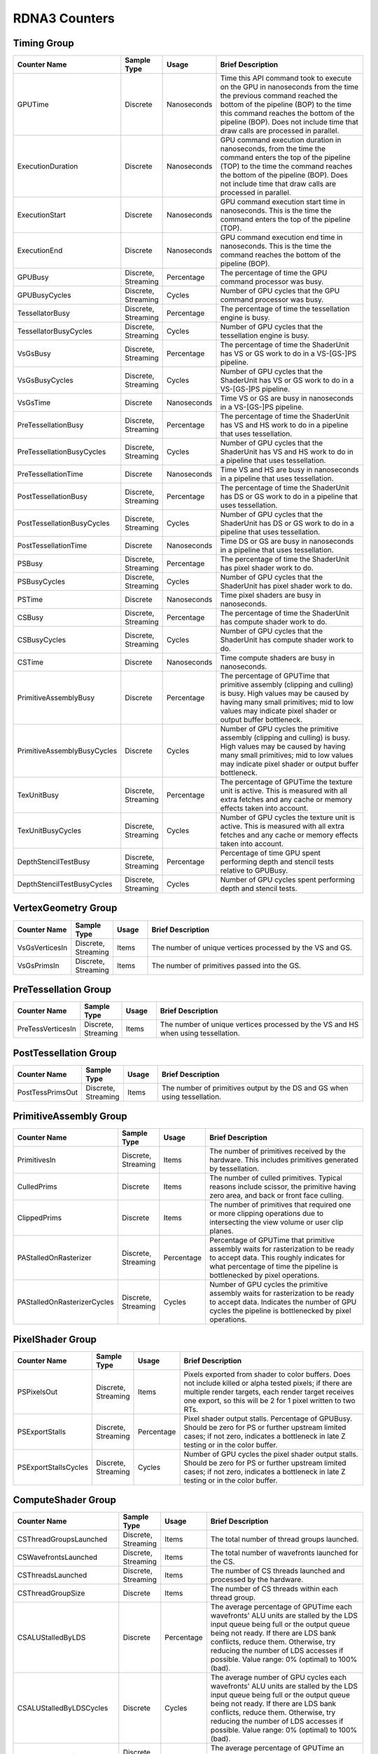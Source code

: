 .. Copyright(c) 2018-2025 Advanced Micro Devices, Inc. All rights reserved.
.. Graphics Performance Counters for RDNA3

.. *** Note, this is an auto-generated file. Do not edit. Execute PublicCounterCompiler to rebuild.

RDNA3 Counters
++++++++++++++

Timing Group
%%%%%%%%%%%%

.. csv-table::
    :header: "Counter Name", "Sample Type", "Usage", "Brief Description"
    :widths: 15, 10, 10, 65

    "GPUTime", "Discrete", "Nanoseconds", "Time this API command took to execute on the GPU in nanoseconds from the time the previous command reached the bottom of the pipeline (BOP) to the time this command reaches the bottom of the pipeline (BOP). Does not include time that draw calls are processed in parallel."
    "ExecutionDuration", "Discrete", "Nanoseconds", "GPU command execution duration in nanoseconds, from the time the command enters the top of the pipeline (TOP) to the time the command reaches the bottom of the pipeline (BOP). Does not include time that draw calls are processed in parallel."
    "ExecutionStart", "Discrete", "Nanoseconds", "GPU command execution start time in nanoseconds. This is the time the command enters the top of the pipeline (TOP)."
    "ExecutionEnd", "Discrete", "Nanoseconds", "GPU command execution end time in nanoseconds. This is the time the command reaches the bottom of the pipeline (BOP)."
    "GPUBusy", "Discrete, Streaming", "Percentage", "The percentage of time the GPU command processor was busy."
    "GPUBusyCycles", "Discrete, Streaming", "Cycles", "Number of GPU cycles that the GPU command processor was busy."
    "TessellatorBusy", "Discrete, Streaming", "Percentage", "The percentage of time the tessellation engine is busy."
    "TessellatorBusyCycles", "Discrete, Streaming", "Cycles", "Number of GPU cycles that the tessellation engine is busy."
    "VsGsBusy", "Discrete, Streaming", "Percentage", "The percentage of time the ShaderUnit has VS or GS work to do in a VS-[GS-]PS pipeline."
    "VsGsBusyCycles", "Discrete, Streaming", "Cycles", "Number of GPU cycles that the ShaderUnit has VS or GS work to do in a VS-[GS-]PS pipeline."
    "VsGsTime", "Discrete", "Nanoseconds", "Time VS or GS are busy in nanoseconds in a VS-[GS-]PS pipeline."
    "PreTessellationBusy", "Discrete, Streaming", "Percentage", "The percentage of time the ShaderUnit has VS and HS work to do in a pipeline that uses tessellation."
    "PreTessellationBusyCycles", "Discrete, Streaming", "Cycles", "Number of GPU cycles that the ShaderUnit has VS and HS work to do in a pipeline that uses tessellation."
    "PreTessellationTime", "Discrete", "Nanoseconds", "Time VS and HS are busy in nanoseconds in a pipeline that uses tessellation."
    "PostTessellationBusy", "Discrete, Streaming", "Percentage", "The percentage of time the ShaderUnit has DS or GS work to do in a pipeline that uses tessellation."
    "PostTessellationBusyCycles", "Discrete, Streaming", "Cycles", "Number of GPU cycles that the ShaderUnit has DS or GS work to do in a pipeline that uses tessellation."
    "PostTessellationTime", "Discrete", "Nanoseconds", "Time DS or GS are busy in nanoseconds in a pipeline that uses tessellation."
    "PSBusy", "Discrete, Streaming", "Percentage", "The percentage of time the ShaderUnit has pixel shader work to do."
    "PSBusyCycles", "Discrete, Streaming", "Cycles", "Number of GPU cycles that the ShaderUnit has pixel shader work to do."
    "PSTime", "Discrete", "Nanoseconds", "Time pixel shaders are busy in nanoseconds."
    "CSBusy", "Discrete, Streaming", "Percentage", "The percentage of time the ShaderUnit has compute shader work to do."
    "CSBusyCycles", "Discrete, Streaming", "Cycles", "Number of GPU cycles that the ShaderUnit has compute shader work to do."
    "CSTime", "Discrete", "Nanoseconds", "Time compute shaders are busy in nanoseconds."
    "PrimitiveAssemblyBusy", "Discrete", "Percentage", "The percentage of GPUTime that primitive assembly (clipping and culling) is busy. High values may be caused by having many small primitives; mid to low values may indicate pixel shader or output buffer bottleneck."
    "PrimitiveAssemblyBusyCycles", "Discrete", "Cycles", "Number of GPU cycles the primitive assembly (clipping and culling) is busy. High values may be caused by having many small primitives; mid to low values may indicate pixel shader or output buffer bottleneck."
    "TexUnitBusy", "Discrete, Streaming", "Percentage", "The percentage of GPUTime the texture unit is active. This is measured with all extra fetches and any cache or memory effects taken into account."
    "TexUnitBusyCycles", "Discrete, Streaming", "Cycles", "Number of GPU cycles the texture unit is active. This is measured with all extra fetches and any cache or memory effects taken into account."
    "DepthStencilTestBusy", "Discrete, Streaming", "Percentage", "Percentage of time GPU spent performing depth and stencil tests relative to GPUBusy."
    "DepthStencilTestBusyCycles", "Discrete, Streaming", "Cycles", "Number of GPU cycles spent performing depth and stencil tests."

VertexGeometry Group
%%%%%%%%%%%%%%%%%%%%

.. csv-table::
    :header: "Counter Name", "Sample Type", "Usage", "Brief Description"
    :widths: 15, 10, 10, 65

    "VsGsVerticesIn", "Discrete, Streaming", "Items", "The number of unique vertices processed by the VS and GS."
    "VsGsPrimsIn", "Discrete, Streaming", "Items", "The number of primitives passed into the GS."

PreTessellation Group
%%%%%%%%%%%%%%%%%%%%%

.. csv-table::
    :header: "Counter Name", "Sample Type", "Usage", "Brief Description"
    :widths: 15, 10, 10, 65

    "PreTessVerticesIn", "Discrete, Streaming", "Items", "The number of unique vertices processed by the VS and HS when using tessellation."

PostTessellation Group
%%%%%%%%%%%%%%%%%%%%%%

.. csv-table::
    :header: "Counter Name", "Sample Type", "Usage", "Brief Description"
    :widths: 15, 10, 10, 65

    "PostTessPrimsOut", "Discrete, Streaming", "Items", "The number of primitives output by the DS and GS when using tessellation."

PrimitiveAssembly Group
%%%%%%%%%%%%%%%%%%%%%%%

.. csv-table::
    :header: "Counter Name", "Sample Type", "Usage", "Brief Description"
    :widths: 15, 10, 10, 65

    "PrimitivesIn", "Discrete, Streaming", "Items", "The number of primitives received by the hardware. This includes primitives generated by tessellation."
    "CulledPrims", "Discrete", "Items", "The number of culled primitives. Typical reasons include scissor, the primitive having zero area, and back or front face culling."
    "ClippedPrims", "Discrete", "Items", "The number of primitives that required one or more clipping operations due to intersecting the view volume or user clip planes."
    "PAStalledOnRasterizer", "Discrete, Streaming", "Percentage", "Percentage of GPUTime that primitive assembly waits for rasterization to be ready to accept data. This roughly indicates for what percentage of time the pipeline is bottlenecked by pixel operations."
    "PAStalledOnRasterizerCycles", "Discrete, Streaming", "Cycles", "Number of GPU cycles the primitive assembly waits for rasterization to be ready to accept data. Indicates the number of GPU cycles the pipeline is bottlenecked by pixel operations."

PixelShader Group
%%%%%%%%%%%%%%%%%

.. csv-table::
    :header: "Counter Name", "Sample Type", "Usage", "Brief Description"
    :widths: 15, 10, 10, 65

    "PSPixelsOut", "Discrete, Streaming", "Items", "Pixels exported from shader to color buffers. Does not include killed or alpha tested pixels; if there are multiple render targets, each render target receives one export, so this will be 2 for 1 pixel written to two RTs."
    "PSExportStalls", "Discrete, Streaming", "Percentage", "Pixel shader output stalls. Percentage of GPUBusy. Should be zero for PS or further upstream limited cases; if not zero, indicates a bottleneck in late Z testing or in the color buffer."
    "PSExportStallsCycles", "Discrete, Streaming", "Cycles", "Number of GPU cycles the pixel shader output stalls. Should be zero for PS or further upstream limited cases; if not zero, indicates a bottleneck in late Z testing or in the color buffer."

ComputeShader Group
%%%%%%%%%%%%%%%%%%%

.. csv-table::
    :header: "Counter Name", "Sample Type", "Usage", "Brief Description"
    :widths: 15, 10, 10, 65

    "CSThreadGroupsLaunched", "Discrete, Streaming", "Items", "The total number of thread groups launched."
    "CSWavefrontsLaunched", "Discrete, Streaming", "Items", "The total number of wavefronts launched for the CS."
    "CSThreadsLaunched", "Discrete, Streaming", "Items", "The number of CS threads launched and processed by the hardware."
    "CSThreadGroupSize", "Discrete", "Items", "The number of CS threads within each thread group."
    "CSALUStalledByLDS", "Discrete", "Percentage", "The average percentage of GPUTime each wavefronts' ALU units are stalled by the LDS input queue being full or the output queue being not ready. If there are LDS bank conflicts, reduce them. Otherwise, try reducing the number of LDS accesses if possible. Value range: 0% (optimal) to 100% (bad)."
    "CSALUStalledByLDSCycles", "Discrete", "Cycles", "The average number of GPU cycles each wavefronts' ALU units are stalled by the LDS input queue being full or the output queue being not ready. If there are LDS bank conflicts, reduce them. Otherwise, try reducing the number of LDS accesses if possible. Value range: 0% (optimal) to 100% (bad)."
    "CSLDSBankConflict", "Discrete, Streaming", "Percentage", "The average percentage of GPUTime an LDS is stalled due to bank conflicts. Value range: 0% (optimal) to 100% (bad)."
    "CSLDSBankConflictCycles", "Discrete, Streaming", "Cycles", "The average number of GPU cycles an LDS is stalled by bank conflicts. Value range: 0 (optimal) to GPUBusyCycles (bad)."
    "CSALUStalledByLDSPerWave", "Streaming", "Percentage", "The average percentage of GPUTime each wavefront's ALU units are stalled by the LDS input queue being full or the output queue being not ready. If there are LDS bank conflicts, reduce them. Otherwise, try reducing the number of LDS accesses if possible. Value range: 0% (optimal) to 100% (bad)."

TextureUnit Group
%%%%%%%%%%%%%%%%%

.. csv-table::
    :header: "Counter Name", "Sample Type", "Usage", "Brief Description"
    :widths: 15, 10, 10, 65

    "TexTriFilteringPct", "Discrete, Streaming", "Percentage", "Percentage of pixels that received trilinear filtering. Note that not all pixels for which trilinear filtering is enabled will receive it (e.g. if the texture is magnified)."
    "TexTriFilteringCount", "Discrete, Streaming", "Items", "Count of pixels that received trilinear filtering. Note that not all pixels for which trilinear filtering is enabled will receive it (e.g. if the texture is magnified)."
    "NoTexTriFilteringCount", "Discrete, Streaming", "Items", "Count of pixels that did not receive trilinear filtering."
    "TexVolFilteringPct", "Discrete, Streaming", "Percentage", "Percentage of pixels that received volume filtering."
    "TexVolFilteringCount", "Discrete, Streaming", "Items", "Count of pixels that received volume filtering."
    "NoTexVolFilteringCount", "Discrete, Streaming", "Items", "Count of pixels that did not receive volume filtering."
    "TexAveAnisotropy", "Discrete", "Items", "The average degree of anisotropy applied. A number between 1 and 16. The anisotropic filtering algorithm only applies samples where they are required (e.g. there will be no extra anisotropic samples if the view vector is perpendicular to the surface) so this can be much lower than the requested anisotropy."

DepthAndStencil Group
%%%%%%%%%%%%%%%%%%%%%

.. csv-table::
    :header: "Counter Name", "Sample Type", "Usage", "Brief Description"
    :widths: 15, 10, 10, 65

    "HiZTilesAccepted", "Discrete, Streaming", "Percentage", "Percentage of tiles accepted by HiZ and will be rendered to the depth or color buffers."
    "HiZTilesAcceptedCount", "Discrete, Streaming", "Items", "Count of tiles accepted by HiZ and will be rendered to the depth or color buffers."
    "HiZTilesRejectedCount", "Discrete, Streaming", "Items", "Count of tiles not accepted by HiZ."
    "PreZTilesDetailCulled", "Discrete, Streaming", "Percentage", "Percentage of tiles rejected because the associated prim had no contributing area."
    "PreZTilesDetailCulledCount", "Discrete, Streaming", "Items", "Count of tiles rejected because the associated primitive had no contributing area."
    "PreZTilesDetailSurvivingCount", "Discrete, Streaming", "Items", "Count of tiles surviving because the associated primitive had contributing area."
    "HiZQuadsCulled", "Discrete", "Percentage", "Percentage of quads that did not have to continue on in the pipeline after HiZ. They may be written directly to the depth buffer, or culled completely. Consistently low values here may suggest that the Z-range is not being fully utilized."
    "HiZQuadsCulledCount", "Discrete", "Items", "Count of quads that did not have to continue on in the pipeline after HiZ. They may be written directly to the depth buffer, or culled completely. Consistently low values here may suggest that the Z-range is not being fully utilized."
    "HiZQuadsAcceptedCount", "Discrete, Streaming", "Items", "Count of quads that did continue on in the pipeline after HiZ."
    "PreZQuadsCulled", "Discrete", "Percentage", "Percentage of quads rejected based on the detailZ and earlyZ tests."
    "PreZQuadsCulledCount", "Discrete", "Items", "Count of quads rejected based on the detailZ and earlyZ tests."
    "PreZQuadsSurvivingCount", "Discrete, Streaming", "Items", "Count of quads surviving detailZ and earlyZ tests."
    "PostZQuads", "Discrete", "Percentage", "Percentage of quads for which the pixel shader will run and may be postZ tested."
    "PostZQuadCount", "Discrete, Streaming", "Items", "Count of quads for which the pixel shader will run and may be postZ tested."
    "PreZSamplesPassing", "Discrete, Streaming", "Items", "Number of samples tested for Z before shading and passed."
    "PreZSamplesFailingS", "Discrete, Streaming", "Items", "Number of samples tested for Z before shading and failed stencil test."
    "PreZSamplesFailingZ", "Discrete, Streaming", "Items", "Number of samples tested for Z before shading and failed Z test."
    "PostZSamplesPassing", "Discrete, Streaming", "Items", "Number of samples tested for Z after shading and passed."
    "PostZSamplesFailingS", "Discrete, Streaming", "Items", "Number of samples tested for Z after shading and failed stencil test."
    "PostZSamplesFailingZ", "Discrete, Streaming", "Items", "Number of samples tested for Z after shading and failed Z test."
    "ZUnitStalled", "Discrete, Streaming", "Percentage", "The percentage of GPUTime the depth buffer spends waiting for the color buffer to be ready to accept data. High figures here indicate a bottleneck in color buffer operations."
    "ZUnitStalledCycles", "Discrete, Streaming", "Cycles", "Number of GPU cycles the depth buffer spends waiting for the color buffer to be ready to accept data. Larger numbers indicate a bottleneck in color buffer operations."
    "DBMemRead", "Discrete, Streaming", "Bytes", "Number of bytes read from the depth buffer."
    "DBMemWritten", "Discrete, Streaming", "Bytes", "Number of bytes written to the depth buffer."

MemoryCache Group
%%%%%%%%%%%%%%%%%

.. csv-table::
    :header: "Counter Name", "Sample Type", "Usage", "Brief Description"
    :widths: 15, 10, 10, 65

    "L0CacheHit", "Discrete, Streaming", "Percentage", "The percentage of read requests that hit the data in the L0 cache. The L0 cache contains vector data, which is data that may vary in each thread across the wavefront. Each request is 128 bytes in size. Value range: 0% (no hit) to 100% (optimal)."
    "L0CacheRequestCount", "Discrete, Streaming", "Items", "The number of read requests made to the L0 cache. The L0 cache contains vector data, which is data that may vary in each thread across the wavefront. Each request is 128 bytes in size."
    "L0CacheHitCount", "Discrete, Streaming", "Items", "The number of read requests which result in a cache hit from the L0 cache. The L0 cache contains vector data, which is data that may vary in each thread across the wavefront. Each request is 128 bytes in size."
    "L0CacheMissCount", "Discrete, Streaming", "Items", "The number of read requests which result in a cache miss from the L0 cache. The L0 cache contains vector data, which is data that may vary in each thread across the wavefront. Each request is 128 bytes in size."
    "ScalarCacheHit", "Discrete, Streaming", "Percentage", "The percentage of read requests made from executing shader code that hit the data in the Scalar cache. The Scalar cache contains data that does not vary in each thread across the wavefront. Each request is 64 bytes in size. Value range: 0% (no hit) to 100% (optimal)."
    "ScalarCacheRequestCount", "Discrete, Streaming", "Items", "The number of read requests made from executing shader code to the Scalar cache. The Scalar cache contains data that does not vary in each thread across the wavefront. Each request is 64 bytes in size."
    "ScalarCacheHitCount", "Discrete, Streaming", "Items", "The number of read requests made from executing shader code which result in a cache hit from the Scalar cache. The Scalar cache contains data that does not vary in each thread across the wavefront. Each request is 64 bytes in size."
    "ScalarCacheMissCount", "Discrete, Streaming", "Items", "The number of read requests made from executing shader code which result in a cache miss from the Scalar cache. The Scalar cache contains data that does not vary in each thread across the wavefront. Each request is 64 bytes in size."
    "InstCacheHit", "Discrete, Streaming", "Percentage", "The percentage of read requests made that hit the data in the Instruction cache. The Instruction cache supplies shader code to an executing shader. Each request is 64 bytes in size. Value range: 0% (no hit) to 100% (optimal)."
    "InstCacheRequestCount", "Discrete, Streaming", "Items", "The number of read requests made to the Instruction cache. The Instruction cache supplies shader code to an executing shader. Each request is 64 bytes in size."
    "InstCacheHitCount", "Discrete, Streaming", "Items", "The number of read requests which result in a cache hit from the Instruction cache. The Instruction cache supplies shader code to an executing shader. Each request is 64 bytes in size."
    "InstCacheMissCount", "Discrete, Streaming", "Items", "The number of read requests which result in a cache miss from the Instruction cache. The Instruction cache supplies shader code to an executing shader. Each request is 64 bytes in size."
    "L1CacheHit", "Discrete, Streaming", "Percentage", "The percentage of read or write requests that hit the data in the L1 cache. The L1 cache is shared across all WGPs in a single shader engine. Each request is 128 bytes in size. Value range: 0% (no hit) to 100% (optimal)."
    "L1CacheRequestCount", "Discrete", "Items", "The number of read or write requests made to the L1 cache. The L1 cache is shared across all WGPs in a single shader engine. Each request is 128 bytes in size."
    "L1CacheHitCount", "Discrete, Streaming", "Items", "The number of read or write requests which result in a cache hit from the L1 cache. The L1 cache is shared across all WGPs in a single shader engine. Each request is 128 bytes in size."
    "L1CacheMissCount", "Discrete, Streaming", "Items", "The number of read or write requests which result in a cache miss from the L1 cache. The L1 cache is shared across all WGPs in a single shader engine. Each request is 128 bytes in size."
    "L2CacheHit", "Discrete, Streaming", "Percentage", "The percentage of read or write requests that hit the data in the L2 cache. The L2 cache is shared by many blocks across the GPU, including the Command Processor, Geometry Engine, all WGPs, all Render Backends, and others. Each request is 128 bytes in size. Value range: 0% (no hit) to 100% (optimal)."
    "L2CacheMiss", "Discrete, Streaming", "Percentage", "The percentage of read or write requests that miss the data in the L2 cache. The L2 cache is shared by many blocks across the GPU, including the Command Processor, Geometry Engine, all WGPs, all Render Backends, and others. Each request is 128 bytes in size. Value range: 0% (optimal) to 100% (all miss)."
    "L2CacheRequestCount", "Discrete, Streaming", "Items", "The number of read or write requests made to the L2 cache. The L2 cache is shared by many blocks across the GPU, including the Command Processor, Geometry Engine, all WGPs, all Render Backends, and others. Each request is 128 bytes in size."
    "L2CacheHitCount", "Discrete, Streaming", "Items", "The number of read or write requests which result in a cache hit from the L2 cache. The L2 cache is shared by many blocks across the GPU, including the Command Processor, Geometry Engine, all WGPs, all Render Backends, and others. Each request is 128 bytes in size."
    "L2CacheMissCount", "Discrete, Streaming", "Items", "The number of read or write requests which result in a cache miss from the L2 cache. The L2 cache is shared by many blocks across the GPU, including the Command Processor, Geometry Engine, all WGPs, all Render Backends, and others. Each request is 128 bytes in size."
    "L0TagConflictReadStalledCycles", "Discrete, Streaming", "Items", "The number of cycles read operations from the L0 cache are stalled due to tag conflicts."
    "L0TagConflictWriteStalledCycles", "Discrete, Streaming", "Items", "The number of cycles write operations to the L0 cache are stalled due to tag conflicts."
    "L0TagConflictAtomicStalledCycles", "Discrete, Streaming", "Items", "The number of cycles atomic operations on the L0 cache are stalled due to tag conflicts."

GlobalMemory Group
%%%%%%%%%%%%%%%%%%

.. csv-table::
    :header: "Counter Name", "Sample Type", "Usage", "Brief Description"
    :widths: 15, 10, 10, 65

    "FetchSize", "Discrete, Streaming", "Bytes", "The total bytes fetched from the video memory. This is measured with all extra fetches and any cache or memory effects taken into account."
    "WriteSize", "Discrete, Streaming", "Bytes", "The total bytes written to the video memory. This is measured with all extra fetches and any cache or memory effects taken into account."
    "MemUnitBusy", "Discrete, Streaming", "Percentage", "The percentage of GPUTime the memory unit is active. The result includes the stall time (MemUnitStalled). This is measured with all extra fetches and writes and any cache or memory effects taken into account. Value range: 0% to 100% (fetch-bound)."
    "MemUnitBusyCycles", "Discrete, Streaming", "Cycles", "Number of GPU cycles the memory unit is active. The result includes the stall time (MemUnitStalledCycles). This is measured with all extra fetches and writes and any cache or memory effects taken into account."
    "MemUnitStalled", "Discrete, Streaming", "Percentage", "The percentage of GPUTime the memory unit is stalled. Try reducing the number or size of fetches and writes if possible. Value range: 0% (optimal) to 100% (bad)."
    "MemUnitStalledCycles", "Discrete, Streaming", "Cycles", "Number of GPU cycles the memory unit is stalled."
    "WriteUnitStalled", "Discrete, Streaming", "Percentage", "The percentage of GPUTime the Write unit is stalled. Value range: 0% to 100% (bad)."
    "WriteUnitStalledCycles", "Discrete, Streaming", "Cycles", "Number of GPU cycles the Write unit is stalled."
    "LocalVidMemBytes", "Discrete", "Bytes", "Number of bytes read from or written to the Infinity Cache (if available) or local video memory"
    "PcieBytes", "Discrete, Streaming", "Bytes", "Number of bytes sent and received over the PCIe bus"

RayTracing Group
%%%%%%%%%%%%%%%%

.. csv-table::
    :header: "Counter Name", "Sample Type", "Usage", "Brief Description"
    :widths: 15, 10, 10, 65

    "RayTriTests", "Discrete, Streaming", "Items", "The number of ray triangle intersection tests."
    "RayBoxTests", "Discrete, Streaming", "Items", "The number of ray box intersection tests."
    "TotalRayTests", "Discrete, Streaming", "Items", "Total number of ray intersection tests, includes both box and triangle intersections."
    "RayTestsPerWave", "Discrete, Streaming", "Items", "The number of ray intersection tests per wave."

WaveDistribution Group
%%%%%%%%%%%%%%%%%%%%%%

.. csv-table::
    :header: "Counter Name", "Sample Type", "Usage", "Brief Description"
    :widths: 15, 10, 10, 65

    "WaveOccupancyPct", "Streaming", "Percentage", "The percentage of the maximum wavefront occupancy that is currently being used."

WaveOccupancyLimiters Group
%%%%%%%%%%%%%%%%%%%%%%%%%%%

.. csv-table::
    :header: "Counter Name", "Sample Type", "Usage", "Brief Description"
    :widths: 15, 10, 10, 65

    "HSLimitedByVgpr", "Streaming", "Percentage", "The percentage of HS wave scheduling requests that are limited by VGPR availability."
    "HSLimitedByLds", "Streaming", "Percentage", "The percentage of HS wave scheduling requests that are limited by LDS availability."
    "HSLimitedByScratch", "Streaming", "Percentage", "The percentage of HS wave scheduling requests that are limited by scratch space availability."
    "HSLimitedByBarriers", "Streaming", "Percentage", "The percentage of HS wave scheduling requests that are limited by barriers."
    "GSLimitedByVgpr", "Streaming", "Percentage", "The percentage of GS wave scheduling requests that are limited by VGPR availability."
    "GSLimitedByLds", "Streaming", "Percentage", "The percentage of GS wave scheduling requests that are limited by LDS availability."
    "GSLimitedByScratch", "Streaming", "Percentage", "The percentage of GS wave scheduling requests that are limited by scratch space availability."
    "PSLimitedByLds", "Streaming", "Percentage", "The percentage of PS wave scheduling requests that are limited by LDS availability."
    "PSLimitedByVgpr", "Streaming", "Percentage", "The percentage of PS wave scheduling requests that are limited by VGPR availability."
    "PSLimitedByScratch", "Streaming", "Percentage", "The percentage of PS wave scheduling requests that are limited by scratch space availability."
    "CSLimitedByLds", "Streaming", "Percentage", "The percentage of CS wave scheduling requests that are limited by LDS availability."
    "CSLimitedByVgpr", "Streaming", "Percentage", "The percentage of CS wave scheduling requests that are limited by VGPR availability."
    "CSLimitedByScratch", "Streaming", "Percentage", "The percentage of CS wave scheduling requests that are limited by scratch space availability."
    "CSLimitedByBarriers", "Streaming", "Percentage", "The percentage of CS wave scheduling requests that are limited by barriers."
    "CSLimitedByThreadGroupLimit", "Streaming", "Percentage", "The percentage of CS wave scheduling requests that are limited by the thread group limit."

